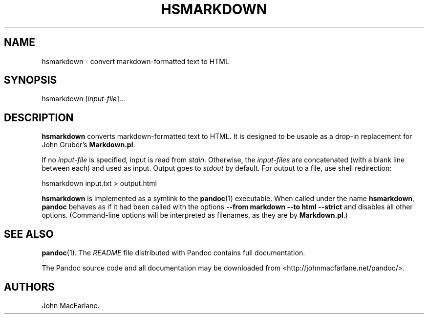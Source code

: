 .TH HSMARKDOWN 1 "March 23, 2010" "Pandoc User Manuals"
.SH NAME
.PP
hsmarkdown - convert markdown-formatted text to HTML
.SH SYNOPSIS
.PP
hsmarkdown [\f[I]input-file\f[]]\&...
.SH DESCRIPTION
.PP
\f[B]hsmarkdown\f[] converts markdown-formatted text to HTML.
It is designed to be usable as a drop-in replacement for John
Gruber's \f[B]Markdown.pl\f[].
.PP
If no \f[I]input-file\f[] is specified, input is read from
\f[I]stdin\f[].
Otherwise, the \f[I]input-files\f[] are concatenated (with a blank
line between each) and used as input.
Output goes to \f[I]stdout\f[] by default.
For output to a file, use shell redirection:
.PP
\f[CR]
      hsmarkdown\ input.txt\ >\ output.html
\f[]
.PP
\f[B]hsmarkdown\f[] is implemented as a symlink to the
\f[B]pandoc\f[](1) executable.
When called under the name \f[B]hsmarkdown\f[], \f[B]pandoc\f[]
behaves as if it had been called with the options
\f[B]--from\ markdown\ --to\ html\ --strict\f[] and disables all
other options.
(Command-line options will be interpreted as filenames, as they are
by \f[B]Markdown.pl\f[].)
.SH SEE ALSO
.PP
\f[B]pandoc\f[](1).
The \f[I]README\f[] file distributed with Pandoc contains full
documentation.
.PP
The Pandoc source code and all documentation may be downloaded from
<http://johnmacfarlane.net/pandoc/>.
.SH AUTHORS
John MacFarlane.

